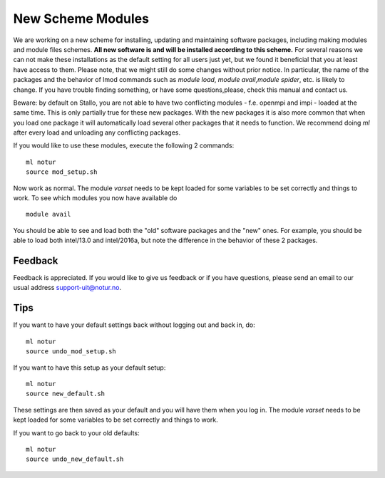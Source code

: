.. _new_scheme:

New Scheme Modules
===================

We are working on a new scheme for installing, updating and maintaining software packages, \
including making modules and module files schemes. **All new software is and will be installed  \
according to this scheme.** For several reasons we can not make these installations as the \
default setting for all users just yet, but we found it beneficial that you at least have access \
to them. Please note, that we might still do some changes without prior notice. In particular, \
the name of the packages and the behavior of lmod commands such as `module load`, `module avail`,\
`module spider`, etc. is likely to change. If you have trouble finding something, or have some questions,\
please, check this manual and contact us.\

Beware: by default on Stallo, you are not able to have two conflicting modules - f.e. openmpi and impi \
- loaded at the same time. This is only partially true for these new packages. With the new packages it \
is also more common that when you load one package it will automatically load several other packages that \
it needs to function. We recommend doing `ml` after every load and unloading any conflicting packages.

If you would like to use these modules, execute the following 2 commands:

::

    ml notur
    source mod_setup.sh
    
Now work as normal. The module `varset` needs to be kept loaded for some variables to be set correctly and things to work. To see which modules you now have available do

::

    module avail

You should be able to see and load both the "old" software packages and the "new" ones. For example, you should be able to load both intel/13.0 and intel/2016a, but note the difference in the behavior of these 2 packages. 


Feedback
--------
Feedback is appreciated. If you would like to give us feedback or if you have questions, please send an email to our usual address support-uit@notur.no.


Tips
----
If you want to have your default settings back without logging out and back in, do:

::

    ml notur
    source undo_mod_setup.sh


If you want to have this setup as your default setup:

::

    ml notur
    source new_default.sh
These settings are then saved as your default and you will have them when you log in. The module `varset` needs to be kept loaded for some variables to be set correctly and things to work.


If you want to go back to your old defaults: 

::

    ml notur
    source undo_new_default.sh
